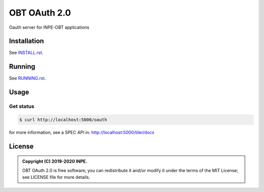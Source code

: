 ..
    This file is part of OBT OAuth 2.0.
    Copyright (C) 2019-2020 INPE.

    OBT OAuth 2.0 is free software; you can redistribute it and/or modify it
    under the terms of the MIT License; see LICENSE file for more details.
    

=============
OBT OAuth 2.0
=============

.. image:: https://img.shields.io/badge/license-MIT-green
        :target: https://github.com//brazil-data-cube/bdc-oauth/blob/master/LICENSE
        :alt: Documentation Status

.. image:: http://www.dpi.inpe.br/jenkins/view/brazil-data-cube/job/brazil-data-cube/job/oauth-tests/badge/icon
        :target: http://www.dpi.inpe.br/jenkins/view/brazil-data-cube/job/brazil-data-cube/job/oauth-tests
        :alt: Build Status

.. .. image:: https://coveralls.io/repos/github/brazil-data-cube/bdc-oauth/badge.svg?branch=master
..         :target: https://coveralls.io/github/brazil-data-cube/bdc-oauth?branch=master

.. .. image:: https://readthedocs.org/projects/bdc-oauth/badge/?version=latest
..        :target: https://bdc-oauth.readthedocs.io/en/latest/?badge=latest
..        :alt: Documentation Status

.. image:: https://img.shields.io/badge/lifecycle-experimental-orange.svg
        :target: https://www.tidyverse.org/lifecycle/#experimental
        :alt: Package Lifecycle Status: Experimental

.. image:: https://img.shields.io/github/tag/brazil-data-cube/bdc-oauth.svg
        :target: https://github.com/brazil-data-cube/bdc-oauth/releases
        :alt: Release

.. image:: https://badges.gitter.im/brazil-data-cube/community.png
        :target: https://gitter.im/brazil-data-cube/community#
        :alt: Join the chat


.. role:: raw-html(raw)
    :format: html

Oauth server for INPE-OBT applications


Installation
============

See `INSTALL.rst <./INSTALL.rst>`_.


Running
=======

See `RUNNING.rst <./RUNNING.rst>`_.


Usage
=====

Get status
----------

.. code-block:: shell

        $ curl http://localhost:5000/oauth

for more information, see a SPEC API in: http://localhost:5000/tiler/docs


License
=======

.. admonition::
    Copyright (C) 2019-2020 INPE.

    OBT OAuth 2.0 is free software; you can redistribute it and/or modify it
    under the terms of the MIT License; see LICENSE file for more details.